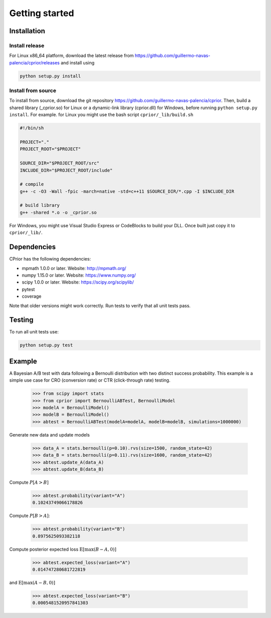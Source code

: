 Getting started
===============

Installation
------------

Install release
"""""""""""""""

For Linux x86_64 platform, download the latest release from https://github.com/guillermo-navas-palencia/cprior/releases and install using

.. code-block:: bash

   python setup.py install

Install from source
"""""""""""""""""""

To install from source, download the git repository https://github.com/guillermo-navas-palencia/cprior. Then, build a shared library (_cprior.so) for Linux or a dynamic-link library (cprior.dll) for Windows, before running ``python setup.py install``. For example. for Linux you might use the bash script ``cprior/_lib/build.sh``

.. code-block:: bash

   #!/bin/sh

   PROJECT="."
   PROJECT_ROOT="$PROJECT"

   SOURCE_DIR="$PROJECT_ROOT/src"
   INCLUDE_DIR="$PROJECT_ROOT/include"

   # compile
   g++ -c -O3 -Wall -fpic -march=native -std=c++11 $SOURCE_DIR/*.cpp -I $INCLUDE_DIR

   # build library
   g++ -shared *.o -o _cprior.so

For Windows, you might use Visual Studio Express or CodeBlocks to build your DLL. Once built
just copy it to ``cprior/_lib/``.


Dependencies
------------
CPrior has the following dependencies:

* mpmath 1.0.0 or later. Website: http://mpmath.org/
* numpy 1.15.0 or later. Website: https://www.numpy.org/
* scipy 1.0.0 or later. Website: https://scipy.org/scipylib/
* pytest
* coverage

Note that older versions might work correctly. Run tests to verify that all unit
tests pass.


Testing
-------

To run all unit tests use:

.. code-block:: bash

   python setup.py test


Example
-------

A Bayesian A/B test with data following a Bernoulli distribution with two
distinct success probability. This example is a simple use case for
CRO (conversion rate) or CTR (click-through rate) testing.

   >>> from scipy import stats
   >>> from cprior import BernoulliABTest, BernoulliModel
   >>> modelA = BernoulliModel()
   >>> modelB = BernoulliModel()
   >>> abtest = BernoulliABTest(modelA=modelA, modelB=modelB, simulations=1000000)

Generate new data and update models

   >>> data_A = stats.bernoulli(p=0.10).rvs(size=1500, random_state=42)
   >>> data_B = stats.bernoulli(p=0.11).rvs(size=1600, random_state=42)
   >>> abtest.update_A(data_A)
   >>> abtest.update_B(data_B)

Compute :math:`P[A > B]`

   >>> abtest.probability(variant="A")
   0.10243749066178826

Compute :math:`P[B > A]`:

   >>> abtest.probability(variant="B")
   0.8975625093382118

Compute posterior expected loss :math:`\mathrm{E}[\max(B - A, 0)]`

   >>> abtest.expected_loss(variant="A")
   0.014747280681722819

and :math:`\mathrm{E}[\max(A - B, 0)]`

   >>> abtest.expected_loss(variant="B")
   0.0005481520957841303
